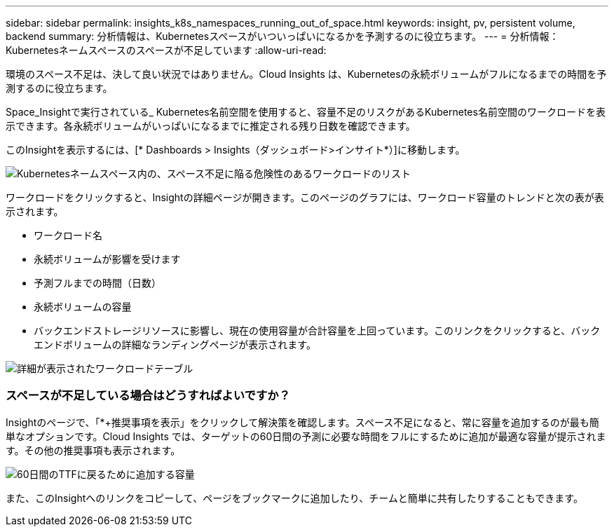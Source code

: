 ---
sidebar: sidebar 
permalink: insights_k8s_namespaces_running_out_of_space.html 
keywords: insight, pv, persistent volume, backend 
summary: 分析情報は、Kubernetesスペースがいついっぱいになるかを予測するのに役立ちます。 
---
= 分析情報：Kubernetesネームスペースのスペースが不足しています
:allow-uri-read: 


[role="lead"]
環境のスペース不足は、決して良い状況ではありません。Cloud Insights は、Kubernetesの永続ボリュームがフルになるまでの時間を予測するのに役立ちます。

Space_Insightで実行されている_ Kubernetes名前空間を使用すると、容量不足のリスクがあるKubernetes名前空間のワークロードを表示できます。各永続ボリュームがいっぱいになるまでに推定される残り日数を確認できます。

このInsightを表示するには、[* Dashboards > Insights（ダッシュボード>インサイト*）]に移動します。

image:K8sRunningOutOfSpaceWorkloadList.png["Kubernetesネームスペース内の、スペース不足に陥る危険性のあるワークロードのリスト"]

ワークロードをクリックすると、Insightの詳細ページが開きます。このページのグラフには、ワークロード容量のトレンドと次の表が表示されます。

* ワークロード名
* 永続ボリュームが影響を受けます
* 予測フルまでの時間（日数）
* 永続ボリュームの容量
* バックエンドストレージリソースに影響し、現在の使用容量が合計容量を上回っています。このリンクをクリックすると、バックエンドボリュームの詳細なランディングページが表示されます。


image:K8sRunningOutOfSpaceWorkloadTable.png["詳細が表示されたワークロードテーブル"]



=== スペースが不足している場合はどうすればよいですか？

Insightのページで、「*+推奨事項を表示」をクリックして解決策を確認します。スペース不足になると、常に容量を追加するのが最も簡単なオプションです。Cloud Insights では、ターゲットの60日間の予測に必要な時間をフルにするために追加が最適な容量が提示されます。その他の推奨事項も表示されます。

image:K8sRunningOutOfSpaceRecommendations.png["60日間のTTFに戻るために追加する容量"]

また、このInsightへのリンクをコピーして、ページをブックマークに追加したり、チームと簡単に共有したりすることもできます。
